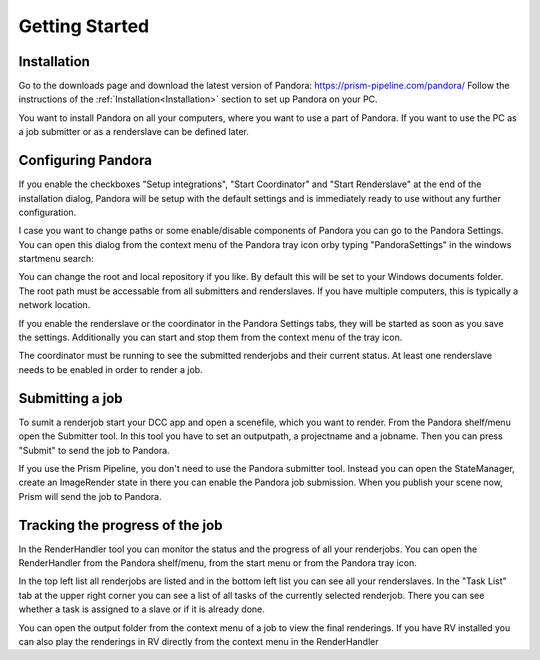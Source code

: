 Getting Started
*****************

Installation
===================

Go to the downloads page and download the latest version of Pandora: https://prism-pipeline.com/pandora/
Follow the instructions of the :ref:`Installation<Installation>` section to set up Pandora on your PC.

You want to install Pandora on all your computers, where you want to use a part of Pandora. If you want to use the PC as a job submitter or as a renderslave can be defined later.


Configuring Pandora
====================

If you enable the checkboxes "Setup integrations", "Start Coordinator" and "Start Renderslave" at the end of the installation dialog, Pandora will be setup with the default settings and is immediately ready to use without any further configuration.

I case you want to change paths or some enable/disable components of Pandora you can go to the Pandora Settings. You can open this dialog from the context menu of the Pandora tray icon orby typing "PandoraSettings" in the windows startmenu search:


.. image:: images/TrayIcon.png


You can change the root and local repository if you like. By default this will be set to your Windows documents folder. The root path must be accessable from all submitters and renderslaves. If you have multiple computers, this is typically a network location.

If you enable the renderslave or the coordinator in the Pandora Settings tabs, they will be started as soon as you save the settings. Additionally you can start and stop them from the context menu of the tray icon.

The coordinator must be running to see the submitted renderjobs and their current status. At least one renderslave needs to be enabled in order to render a job.


Submitting a job
===================

To sumit a renderjob start your DCC app and open a scenefile, which you want to render.
From the Pandora shelf/menu open the Submitter tool. In this tool you have to set an outputpath, a projectname and a jobname. Then you can press "Submit" to send the job to Pandora.

If you use the Prism Pipeline, you don't need to use the Pandora submitter tool. Instead you can open the StateManager, create an ImageRender state in there you can enable the Pandora job submission. When you publish your scene now, Prism will send the job to Pandora.


Tracking the progress of the job
=================================

In the RenderHandler tool you can monitor the status and the progress of all your renderjobs. You can open the RenderHandler from the Pandora shelf/menu, from the start menu or from the Pandora tray icon.

In the top left list all renderjobs are listed and in the bottom left list you can see all your renderslaves. In the "Task List" tab at the upper right corner you can see a list of all tasks of the currently selected renderjob. There you can see whether a task is assigned to a slave or if it is already done.

You can open the output folder from the context menu of a job to view the final renderings. If you have RV installed you can also play the renderings in RV directly from the context menu in the RenderHandler